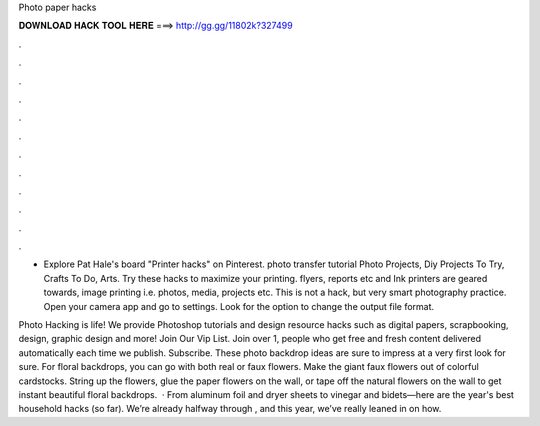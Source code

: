 Photo paper hacks



𝐃𝐎𝐖𝐍𝐋𝐎𝐀𝐃 𝐇𝐀𝐂𝐊 𝐓𝐎𝐎𝐋 𝐇𝐄𝐑𝐄 ===> http://gg.gg/11802k?327499



.



.



.



.



.



.



.



.



.



.



.



.

- Explore Pat Hale's board "Printer hacks" on Pinterest. photo transfer tutorial Photo Projects, Diy Projects To Try, Crafts To Do, Arts. Try these hacks to maximize your printing. flyers, reports etc and Ink printers are geared towards, image printing i.e. photos, media, projects etc. This is not a hack, but very smart photography practice. Open your camera app and go to settings. Look for the option to change the output file format.

Photo Hacking is life! We provide Photoshop tutorials and design resource hacks such as digital papers, scrapbooking, design, graphic design and more! Join Our Vip List. Join over 1, people who get free and fresh content delivered automatically each time we publish. Subscribe. These photo backdrop ideas are sure to impress at a very first look for sure. For floral backdrops, you can go with both real or faux flowers. Make the giant faux flowers out of colorful cardstocks. String up the flowers, glue the paper flowers on the wall, or tape off the natural flowers on the wall to get instant beautiful floral backdrops.  · From aluminum foil and dryer sheets to vinegar and bidets—here are the year's best household hacks (so far). We’re already halfway through , and this year, we’ve really leaned in on how.

